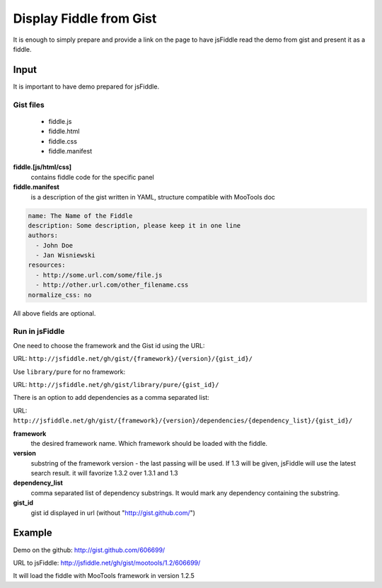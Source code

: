 .. _gist-read:

========================
Display Fiddle from Gist
========================

It is enough to simply prepare and provide a link on the page to have jsFiddle read the demo from 
gist and present it as a fiddle.

Input
=====

It is important to have demo prepared for jsFiddle. 

Gist files
------------------------

  * fiddle.js

  * fiddle.html

  * fiddle.css

  * fiddle.manifest


**fiddle.[js/html/css]**
   contains fiddle code for the specific panel

**fiddle.manifest**
  is a description of the gist written in YAML, structure compatible with MooTools doc

.. code-block:: yaml
   
    name: The Name of the Fiddle
    description: Some description, please keep it in one line
    authors:
      - John Doe
      - Jan Wisniewski
    resources:
      - http://some.url.com/some/file.js
      - http://other.url.com/other_filename.css
    normalize_css: no

All above fields are optional.


Run in jsFiddle
---------------

One need to choose the framework and the Gist id using the URL:

URL: ``http://jsfiddle.net/gh/gist/{framework}/{version}/{gist_id}/``

Use ``library/pure`` for no framework:

URL: ``http://jsfiddle.net/gh/gist/library/pure/{gist_id}/``

There is an option to add dependencies as a comma separated list:

URL: ``http://jsfiddle.net/gh/gist/{framework}/{version}/dependencies/{dependency_list}/{gist_id}/``

**framework**
   the desired framework name. Which framework should be loaded with the fiddle.

**version**
   substring of the framework version - the last passing will be used. If 1.3 will be given, jsFiddle will use the latest search result. it will favorize 1.3.2 over 1.3.1 and 1.3
    
**dependency_list**
   comma separated list of dependency substrings. It would mark any dependency containing the substring.

**gist_id**
   gist id displayed in url (without "http://gist.github.com/")

Example
=======

Demo on the github: http://gist.github.com/606699/ 

URL to jsFiddle: http://jsfiddle.net/gh/gist/mootools/1.2/606699/

It will load the fiddle with MooTools framework in version 1.2.5
